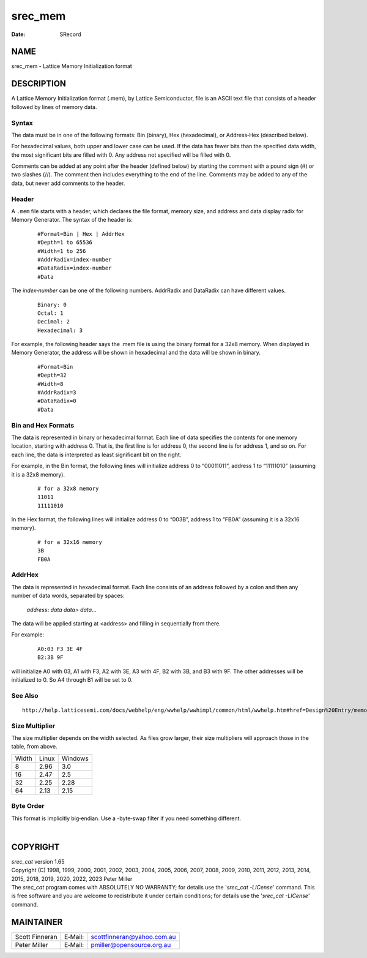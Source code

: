 ========
srec_mem
========

:Date:   SRecord

NAME
====

srec_mem - Lattice Memory Initialization format

DESCRIPTION
===========

A Lattice Memory Initialization format (.mem), by Lattice Semiconductor,
file is an ASCII text file that consists of a header followed by lines
of memory data.

Syntax
------

The data must be in one of the following formats: Bin (binary), Hex
(hexadecimal), or Address‐Hex (described below).

For hexadecimal values, both upper and lower case can be used. If the
data has fewer bits than the specified data width, the most significant
bits are filled with 0. Any address not specified will be filled with 0.

Comments can be added at any point after the header (defined below) by
starting the comment with a pound sign (#) or two slashes (//). The
comment then includes everything to the end of the line. Comments may be
added to any of the data, but never add comments to the header.

Header
------

A ``.mem`` file starts with a header, which declares the file format,
memory size, and address and data display radix for Memory Generator.
The syntax of the header is:

   ::

      #Format=Bin | Hex | AddrHex
      #Depth=1 to 65536
      #Width=1 to 256
      #AddrRadix=index‐number
      #DataRadix=index‐number
      #Data

The *index‐number* can be one of the following numbers. AddrRadix and
DataRadix can have different values.

   ::

      Binary: 0
      Octal: 1
      Decimal: 2
      Hexadecimal: 3

For example, the following header says the .mem file is using the binary
format for a 32x8 memory. When displayed in Memory Generator, the
address will be shown in hexadecimal and the data will be shown in
binary.

   ::

      #Format=Bin
      #Depth=32
      #Width=8
      #AddrRadix=3
      #DataRadix=0
      #Data

Bin and Hex Formats
-------------------

The data is represented in binary or hexadecimal format. Each line of
data specifies the contents for one memory location, starting with
address 0. That is, the first line is for address 0, the second line is
for address 1, and so on. For each line, the data is interpreted as
least significant bit on the right.

For example, in the Bin format, the following lines will initialize
address 0 to “00011011”, address 1 to “11111010” (assuming it is a 32x8
memory).

   ::

      # for a 32x8 memory
      11011
      11111010

In the Hex format, the following lines will initialize address 0 to
“003B”, address 1 to “FB0A” (assuming it is a 32x16 memory).

   ::

      # for a 32x16 memory
      3B
      FB0A

AddrHex
-------

The data is represented in hexadecimal format. Each line consists of an
address followed by a colon and then any number of data words, separated
by spaces:

   *address*\ **:** *data data> data*...

The data will be applied starting at <address> and filling in
sequentially from there.

For example:

   ::

      A0:03 F3 3E 4F
      B2:3B 9F

will initialize A0 with 03, A1 with F3, A2 with 3E, A3 with 4F, B2 with
3B, and B3 with 9F. The other addresses will be initialized to 0. So A4
through B1 will be set to 0.

See Also
--------

::

   http://help.latticesemi.com/docs/webhelp/eng/wwhelp/wwhimpl/common/html/wwhelp.htm#href=Design%20Entry/memory_initialization_file.htm#1371843&single=true

Size Multiplier
---------------

The size multiplier depends on the width selected. As files grow larger,
their size multipliers will approach those in the table, from above.

===== ===== =======
Width Linux Windows
8     2.96  3.0
16    2.47  2.5
32    2.25  2.28
64    2.13  2.15
===== ===== =======

Byte Order
----------

This format is implicitly big‐endian. Use a -byte‐swap filter if you
need something different.

| 

COPYRIGHT
=========

| *srec_cat* version 1.65
| Copyright (C) 1998, 1999, 2000, 2001, 2002, 2003, 2004, 2005, 2006,
  2007, 2008, 2009, 2010, 2011, 2012, 2013, 2014, 2015, 2018, 2019,
  2020, 2022, 2023 Peter Miller

| The *srec_cat* program comes with ABSOLUTELY NO WARRANTY; for details
  use the '*srec_cat -LICense*' command. This is free software and you
  are welcome to redistribute it under certain conditions; for details
  use the '*srec_cat -LICense*' command.

MAINTAINER
==========

============== ======= ==========================
Scott Finneran E‐Mail: scottfinneran@yahoo.com.au
Peter Miller   E‐Mail: pmiller@opensource.org.au
============== ======= ==========================
